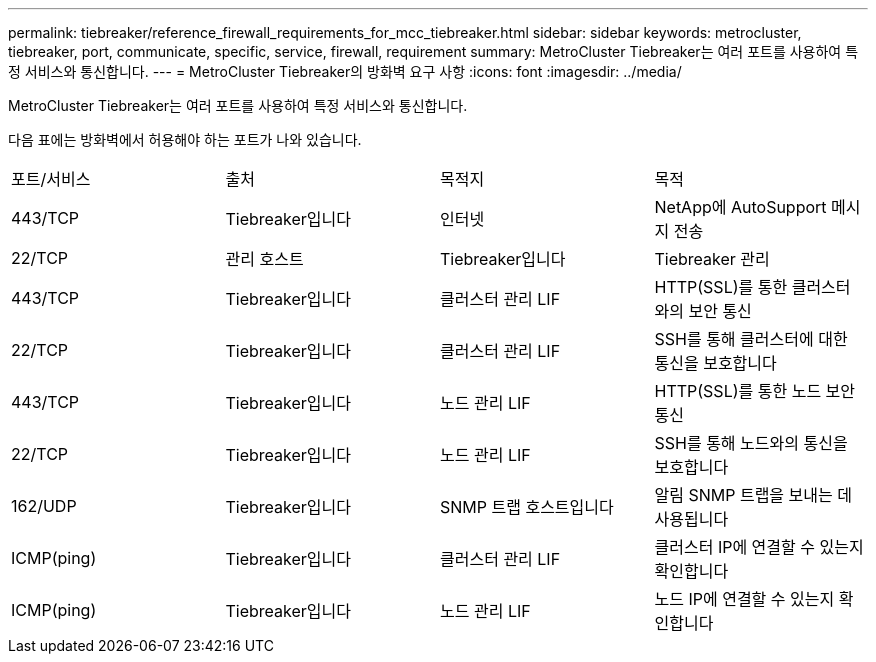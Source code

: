 ---
permalink: tiebreaker/reference_firewall_requirements_for_mcc_tiebreaker.html 
sidebar: sidebar 
keywords: metrocluster, tiebreaker, port, communicate, specific, service, firewall, requirement 
summary: MetroCluster Tiebreaker는 여러 포트를 사용하여 특정 서비스와 통신합니다. 
---
= MetroCluster Tiebreaker의 방화벽 요구 사항
:icons: font
:imagesdir: ../media/


[role="lead"]
MetroCluster Tiebreaker는 여러 포트를 사용하여 특정 서비스와 통신합니다.

다음 표에는 방화벽에서 허용해야 하는 포트가 나와 있습니다.

|===


| 포트/서비스 | 출처 | 목적지 | 목적 


 a| 
443/TCP
 a| 
Tiebreaker입니다
 a| 
인터넷
 a| 
NetApp에 AutoSupport 메시지 전송



 a| 
22/TCP
 a| 
관리 호스트
 a| 
Tiebreaker입니다
 a| 
Tiebreaker 관리



 a| 
443/TCP
 a| 
Tiebreaker입니다
 a| 
클러스터 관리 LIF
 a| 
HTTP(SSL)를 통한 클러스터와의 보안 통신



 a| 
22/TCP
 a| 
Tiebreaker입니다
 a| 
클러스터 관리 LIF
 a| 
SSH를 통해 클러스터에 대한 통신을 보호합니다



 a| 
443/TCP
 a| 
Tiebreaker입니다
 a| 
노드 관리 LIF
 a| 
HTTP(SSL)를 통한 노드 보안 통신



 a| 
22/TCP
 a| 
Tiebreaker입니다
 a| 
노드 관리 LIF
 a| 
SSH를 통해 노드와의 통신을 보호합니다



 a| 
162/UDP
 a| 
Tiebreaker입니다
 a| 
SNMP 트랩 호스트입니다
 a| 
알림 SNMP 트랩을 보내는 데 사용됩니다



 a| 
ICMP(ping)
 a| 
Tiebreaker입니다
 a| 
클러스터 관리 LIF
 a| 
클러스터 IP에 연결할 수 있는지 확인합니다



 a| 
ICMP(ping)
 a| 
Tiebreaker입니다
 a| 
노드 관리 LIF
 a| 
노드 IP에 연결할 수 있는지 확인합니다

|===